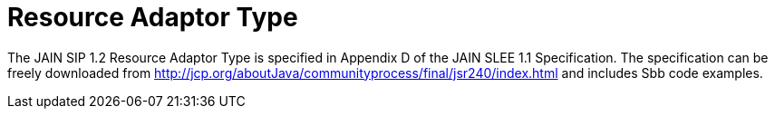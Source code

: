 [[_ratype]]
= Resource Adaptor Type

The JAIN SIP 1.2 Resource Adaptor Type is specified in Appendix D of the JAIN SLEE 1.1 Specification.
The specification can be freely downloaded from http://jcp.org/aboutJava/communityprocess/final/jsr240/index.html and includes Sbb code examples.

